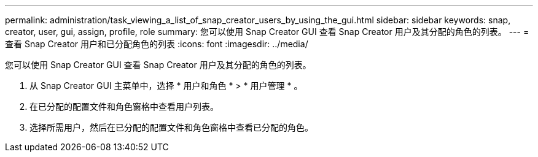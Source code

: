 ---
permalink: administration/task_viewing_a_list_of_snap_creator_users_by_using_the_gui.html 
sidebar: sidebar 
keywords: snap, creator, user, gui, assign, profile, role 
summary: 您可以使用 Snap Creator GUI 查看 Snap Creator 用户及其分配的角色的列表。 
---
= 查看 Snap Creator 用户和已分配角色的列表
:icons: font
:imagesdir: ../media/


[role="lead"]
您可以使用 Snap Creator GUI 查看 Snap Creator 用户及其分配的角色的列表。

. 从 Snap Creator GUI 主菜单中，选择 * 用户和角色 * > * 用户管理 * 。
. 在已分配的配置文件和角色窗格中查看用户列表。
. 选择所需用户，然后在已分配的配置文件和角色窗格中查看已分配的角色。

